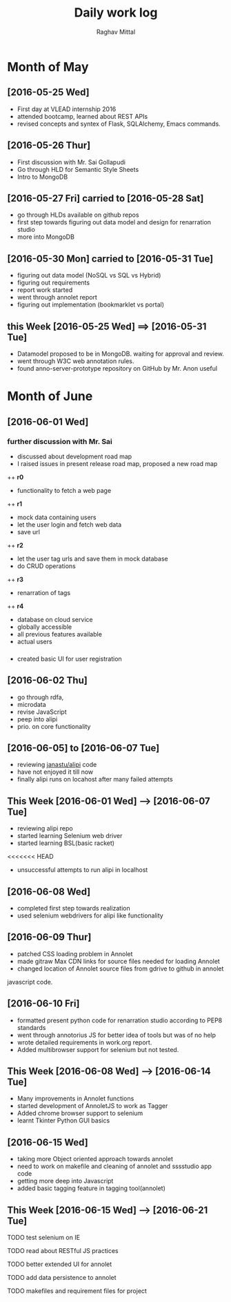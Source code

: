 #+title: Daily work log
#+AUTHOR: Raghav Mittal
#+email: raghav.mittal@st.niituniversity.in

* Month of May
** [2016-05-25 Wed]
   + First day at VLEAD internship 2016
   + attended bootcamp, learned about REST APIs
   + revised concepts and syntex of Flask, SQLAlchemy, Emacs commands.

** [2016-05-26 Thur]
   + First discussion with  Mr. Sai Gollapudi
   + Go through HLD for Semantic Style Sheets
   + Intro to MongoDB

** [2016-05-27 Fri] carried to [2016-05-28 Sat]
   + go through HLDs available on github repos
   + first step towards figuring out data model and design for renarration studio
   + more into MongoDB
** [2016-05-30 Mon] carried to [2016-05-31 Tue]
   + figuring out data model (NoSQL vs SQL vs Hybrid)
   + figuring out requirements
   + report work started
   + went through annolet report
   + figuring out implementation (bookmarklet vs portal)
** this  Week [2016-05-25 Wed] ==> [2016-05-31 Tue]
   + Datamodel proposed to be in MongoDB. waiting for approval and review.
   + went through W3C web annotation rules.
   + found anno-server-prototype repository on GitHub by Mr. Anon useful

* Month of June
** [2016-06-01 Wed]
*** further discussion with Mr. Sai
+ discussed about development road map
+ I raised issues in present release road map, proposed a new road map
++ *r0* 
- functionality to fetch a web page
++ *r1*
- mock data containing users
- let the user login and fetch web data
- save url
++ *r2*
- let the user tag urls and save them in mock database
- do CRUD operations
++ *r3*
- renarration of tags
++ *r4*
- database on cloud service
- globally accessible
- all previous features available
- actual users

*** 
+  created basic UI for user registration
   
** [2016-06-02 Thu]
  + go through rdfa, 
  + microdata
  + revise JavaScript
  + peep into alipi
  + prio. on core functionality
** [2016-06-05] to [2016-06-07 Tue]
   + reviewing [[https://github.com/janastu/alipi][janastu/alipi]] code
   + have not enjoyed it till now
   + finally alipi runs on locahost after many failed attempts
** This Week [2016-06-01 Wed] --> [2016-06-07 Tue]
   + reviewing alipi repo
   + started learning Selenium web driver
   + started learning BSL(basic racket)
<<<<<<< HEAD
   + unsuccessful attempts to run alipi in localhost
** [2016-06-08 Wed]
+ completed first step towards realization
+ used selenium webdrivers for alipi like functionality
** [2016-06-09 Thur]
+ patched CSS loading problem in Annolet
+ made gitraw Max CDN links for source files needed for loading Annolet
+ changed location of Annolet source files from gdrive to github in annolet
javascript code.
** [2016-06-10 Fri]
+ formatted present python code for renarration studio according to PEP8 standards
+ went through annotorius JS for better idea of tools but was of no help
+ wrote detailed requirements in work.org report.
+ Added multibrowser support for selenium but not tested.
** This Week [2016-06-08 Wed] --> [2016-06-14 Tue]
+ Many improvements in Annolet functions
+ started development of AnnoletJS to work as Tagger
+ Added chrome browser support to selenium
+ learnt Tkinter Python GUI basics
** [2016-06-15 Wed]
+ taking more Object oriented approach towards annolet
+ need to work on makefile and cleaning of annolet and sssstudio app code
+ getting more deep into Javascript
+ added basic tagging feature in tagging tool(annolet)

** This Week [2016-06-15 Wed] --> [2016-06-21 Tue]
**** TODO test selenium on IE
**** TODO read about RESTful JS practices
**** TODO better extended UI for annolet
**** TODO add data persistence to annolet
**** TODO makefiles and requirement files for project
